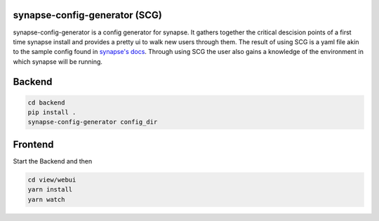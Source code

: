 synapse-config-generator (SCG)
==============================

synapse-config-generator is a config generator for synapse. It gathers together
the critical descision points of a first time synapse install and provides a
pretty ui to walk new users through them. The result of using
SCG is a yaml file akin to the sample config found in
`synapse's docs <https://github.com/matrix-org/synapse/tree/develop/docs>`_.
Through using SCG the user also gains a knowledge of the environment in
which synapse will be running.


Backend
=======

.. code::

  cd backend
  pip install .
  synapse-config-generator config_dir


Frontend
========
Start the Backend and then

.. code:: bash

  cd view/webui
  yarn install
  yarn watch
